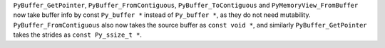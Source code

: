 ``PyBuffer_GetPointer``, ``PyBuffer_FromContiguous``, ``PyBuffer_ToContiguous`` and ``PyMemoryView_FromBuffer`` now take buffer info by const ``Py_buffer *`` instead of ``Py_buffer *``, as they do not need mutability. ``PyBuffer_FromContiguous`` also now takes the source buffer as ``const void *``, and similarly ``PyBuffer_GetPointer`` takes the strides as ``const Py_ssize_t *``.